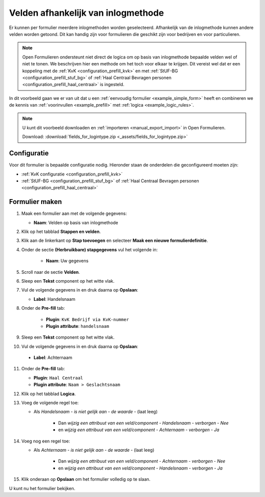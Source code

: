 ===================================
Velden afhankelijk van inlogmethode
===================================

Er kunnen per formulier meerdere inlogmethoden worden geselecteerd. Afhankelijk
van de inlogmethode kunnen andere velden worden getoond. Dit kan handig zijn
voor formulieren die geschikt zijn voor bedrijven en voor particulieren.

.. note::
    
    Open Formulieren ondersteunt niet direct de logica om op basis van 
    inlogmethode bepaalde velden wel of niet te tonen. We beschrijven hier een
    methode om het toch voor elkaar te krijgen. Dit vereist wel dat er een 
    koppeling met de :ref:`KvK <configuration_prefill_kvk>` en met 
    :ref:`StUF-BG <configuration_prefill_stuf_bg>` of 
    :ref:`Haal Centraal Bevragen personen <configuration_prefill_haal_centraal>`
    is ingesteld.

In dit voorbeeld gaan we er van uit dat u een
:ref:`eenvoudig formulier <example_simple_form>` heeft en combineren we de kennis van
:ref:`voorinvullen <example_prefill>` met :ref:`logica <example_logic_rules>`.


.. note::

    U kunt dit voorbeeld downloaden en :ref:`importeren <manual_export_import>`
    in Open Formulieren.

    Download: :download:`fields_for_logintype.zip <_assets/fields_for_logintype.zip>`


Configuratie
============

Voor dit formulier is bepaalde configuratie nodig. Hieronder staan de onderdelen
die geconfigureerd moeten zijn:

* :ref:`KvK configuratie <configuration_prefill_kvk>`
* :ref:`StUF-BG <configuration_prefill_stuf_bg>` of 
  :ref:`Haal Centraal Bevragen personen <configuration_prefill_haal_centraal>`


Formulier maken
===============

1. Maak een formulier aan met de volgende gegevens:

   * **Naam**: Velden op basis van inlogmethode

2. Klik op het tabblad **Stappen en velden**.
3. Klik aan de linkerkant op **Stap toevoegen** en selecteer **Maak een nieuwe formulierdefinitie**.
4. Onder de sectie **(Herbruikbare) stapgegevens** vul het volgende in:

    * **Naam**: Uw gegevens

5. Scroll naar de sectie **Velden**.
6. Sleep een **Tekst** component op het witte vlak.
7. Vul de volgende gegevens in en druk daarna op **Opslaan**:

   * **Label**: Handelsnaam

8. Onder de **Pre-fill** tab:

    * **Plugin**: ``KvK Bedrijf via KvK-nummer``
    * **Plugin attribute**: ``handelsnaam``

9. Sleep een **Tekst** component op het witte vlak.
10. Vul de volgende gegevens in en druk daarna op **Opslaan**:

   * **Label**: Achternaam

11. Onder de **Pre-fill** tab:

    * **Plugin**: ``Haal Centraal``
    * **Plugin attribute**: ``Naam > Geslachtsnaam``

12. Klik op het tabblad **Logica**.
13. Voeg de volgende regel toe:

    * Als *Handelsnaam* - *is niet gelijk aan* - *de waarde* - (laat leeg)

        * Dan *wijzig een attribuut van een veld/component* - *Handelsnaam* - *verborgen* - *Nee*

        * en *wijzig een attribuut van een veld/component* - *Achternaam* - *verborgen* - *Ja*

14. Voeg nog een regel toe:

    * Als *Achternaam* - *is niet gelijk aan* - *de waarde* - (laat leeg)

        * Dan *wijzig een attribuut van een veld/component* - *Achternaam* - *verborgen* - *Nee*

        * en *wijzig een attribuut van een veld/component* - *Handelsnaam* - *verborgen* - *Ja*

15. Klik onderaan op **Opslaan** om het formulier volledig op te slaan.

U kunt nu het formulier bekijken.
